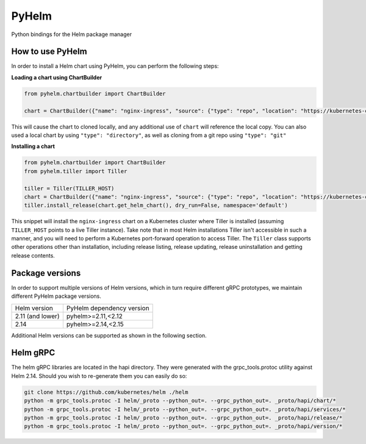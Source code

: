 ======
PyHelm
======

Python bindings for the Helm package manager

How to use PyHelm
-----------------
In order to install a Helm chart using PyHelm, you can perform the following steps:

**Loading a chart using ChartBuilder**

.. code-block:: python

    from pyhelm.chartbuilder import ChartBuilder

    chart = ChartBuilder({"name": "nginx-ingress", "source": {"type": "repo", "location": "https://kubernetes-charts.storage.googleapis.com"}}) 
    
This will cause the chart to cloned locally, and any additional use of ``chart`` will reference the local copy.
You can also used a local chart by using ``"type": "directory"``, as well as cloning from a git repo using ``"type": "git"``

**Installing a chart**

.. code-block:: python

    from pyhelm.chartbuilder import ChartBuilder
    from pyhelm.tiller import Tiller

    tiller = Tiller(TILLER_HOST)
    chart = ChartBuilder({"name": "nginx-ingress", "source": {"type": "repo", "location": "https://kubernetes-charts.storage.googleapis.com"}}) 
    tiller.install_release(chart.get_helm_chart(), dry_run=False, namespace='default')

This snippet will install the ``nginx-ingress`` chart on a Kubernetes cluster where Tiller is installed (assuming ``TILLER_HOST`` points to a live Tiller instance). Take note that in most Helm installations Tiller isn't accessible in such a manner, and you will need to perform a Kubernetes port-forward operation to access Tiller.
The ``Tiller`` class supports other operations other than installation, including release listing, release updating, release uninstallation and getting release contents.


Package versions
---------
In order to support multiple versions of Helm versions, which in turn require different gRPC prototypes, we maintain different PyHelm package versions.

================== ==================
Helm version       PyHelm dependency version
------------------ ------------------
2.11 (and lower)   pyhelm>=2.11,<2.12
2.14               pyhelm>=2.14,<2.15
================== ==================

Additional Helm versions can be supported as shown in the following section.

Helm gRPC
---------
The helm gRPC libraries are located in the hapi directory.  They were generated with the grpc_tools.protoc utility against Helm 2.14.  Should you wish to re-generate them you can easily do so:

.. code-block:: shell

    git clone https://github.com/kubernetes/helm ./helm
    python -m grpc_tools.protoc -I helm/_proto --python_out=. --grpc_python_out=. _proto/hapi/chart/*
    python -m grpc_tools.protoc -I helm/_proto --python_out=. --grpc_python_out=. _proto/hapi/services/*
    python -m grpc_tools.protoc -I helm/_proto --python_out=. --grpc_python_out=. _proto/hapi/release/*
    python -m grpc_tools.protoc -I helm/_proto --python_out=. --grpc_python_out=. _proto/hapi/version/*
